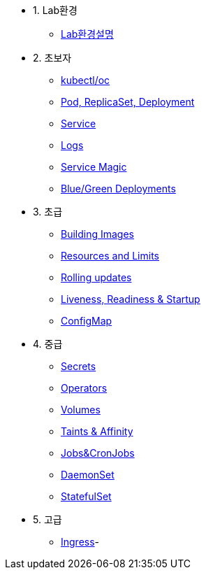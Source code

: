 * 1. Lab환경
** xref:1-introduction.adoc[Lab환경설명]

* 2. 초보자
** xref:2-1-kubectl.adoc[kubectl/oc]
** xref:2-2-pod-rs-deployment.adoc[Pod, ReplicaSet, Deployment]
** xref:2-3-service.adoc[Service]
** xref:2-4-logs.adoc[Logs]
** xref:2-5-service-magic.adoc[Service Magic]
** xref:2-6-blue-green.adoc[Blue/Green Deployments]

* 3. 초급
** xref:3-1-building-images.adoc[Building Images]
** xref:3-2-resources.adoc[Resources and Limits]
** xref:3-3-rolling-updates.adoc[Rolling updates]
** xref:3-4-live-ready.adoc[Liveness, Readiness & Startup]
** xref:3-5-configmap.adoc[ConfigMap]

* 4. 중급
** xref:4-1-secrets.adoc[Secrets]
** xref:4-2-crds.adoc[Operators]
** xref:4-3-volumes-persistentvolumes.adoc[Volumes]
** xref:4-4-taints-affinity.adoc[Taints & Affinity]
** xref::4-5-jobs-cronjobs.adoc[Jobs&CronJobs]
** xref::4-6-daemonset.adoc[DaemonSet]
** xref::4-7-statefulset.adoc[StatefulSet]

* 5. 고급
** xref:5-ingress.adoc[Ingress]-
